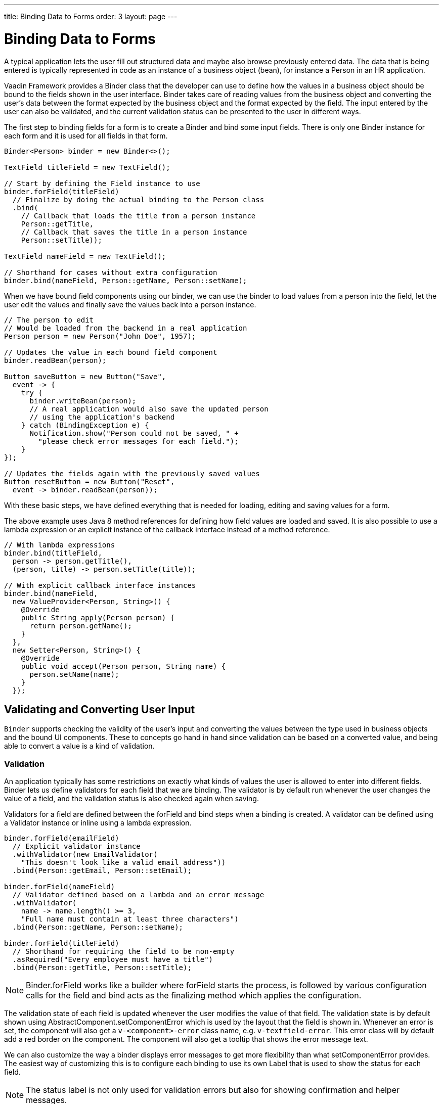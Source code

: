 ---
title: Binding Data to Forms
order: 3
layout: page
---

[[datamodel.forms]]
= Binding Data to Forms

A typical application lets the user fill out structured data and maybe also browse previously entered data.
The data that is being entered is typically represented in code as an instance of a business object (bean), for instance a [classname]#Person# in an HR application.

Vaadin Framework provides a [classname]#Binder# class that the developer can use to define how the values in a business object should be bound to the fields shown in the user interface.
[classname]#Binder# takes care of reading values from the business object and converting the user's data between the format expected by the business object and the format expected by the field.
The input entered by the user can also be validated, and the current validation status can be presented to the user in different ways.

The first step to binding fields for a form is to create a [classname]#Binder# and bind some input fields. There is only one [classname]#Binder# instance for each form and it is used for all fields in that form.

[source, java]
----
Binder<Person> binder = new Binder<>();

TextField titleField = new TextField();

// Start by defining the Field instance to use
binder.forField(titleField)
  // Finalize by doing the actual binding to the Person class
  .bind(
    // Callback that loads the title from a person instance
    Person::getTitle,
    // Callback that saves the title in a person instance
    Person::setTitle));

TextField nameField = new TextField();

// Shorthand for cases without extra configuration
binder.bind(nameField, Person::getName, Person::setName);
----

When we have bound field components using our binder, we can use the binder to load values from a person into the field, let the user edit the values and finally save the values back into a person instance.

[source, java]
----
// The person to edit
// Would be loaded from the backend in a real application
Person person = new Person("John Doe", 1957);

// Updates the value in each bound field component
binder.readBean(person);

Button saveButton = new Button("Save",
  event -> {
    try {
      binder.writeBean(person);
      // A real application would also save the updated person
      // using the application's backend
    } catch (BindingException e) {
      Notification.show("Person could not be saved, " +
        "please check error messages for each field.");
    }
});

// Updates the fields again with the previously saved values
Button resetButton = new Button("Reset",
  event -> binder.readBean(person));
----

With these basic steps, we have defined everything that is needed for loading, editing and saving values for a form.

The above example uses Java 8 method references for defining how field values are loaded and saved. It is also possible to use a lambda expression or an explicit instance of the callback interface instead of a method reference.

[source, java]
----
// With lambda expressions
binder.bind(titleField,
  person -> person.getTitle(),
  (person, title) -> person.setTitle(title));

// With explicit callback interface instances
binder.bind(nameField,
  new ValueProvider<Person, String>() {
    @Override
    public String apply(Person person) {
      return person.getName();
    }
  },
  new Setter<Person, String>() {
    @Override
    public void accept(Person person, String name) {
      person.setName(name);
    }
  });
----

== Validating and Converting User Input

`Binder` supports checking the validity of the user's input and converting the values between the type used in business objects and the bound UI components.
These to concepts go hand in hand since validation can be based on a converted value, and being able to convert a value is a kind of validation.

[[datamodel.forms.validation]]
=== Validation

An application typically has some restrictions on exactly what kinds of values the user is allowed to enter into different fields.
[classname]#Binder# lets us define validators for each field that we are binding.
The validator is by default run whenever the user changes the value of a field, and the validation status is also checked again when saving.

Validators for a field are defined between the [methodname]#forField# and [methodname]#bind# steps when a binding is created.
A validator can be defined using a [classname]#Validator# instance or inline using a lambda expression.

[source, java]
----
binder.forField(emailField)
  // Explicit validator instance
  .withValidator(new EmailValidator(
    "This doesn't look like a valid email address"))
  .bind(Person::getEmail, Person::setEmail);

binder.forField(nameField)
  // Validator defined based on a lambda and an error message
  .withValidator(
    name -> name.length() >= 3,
    "Full name must contain at least three characters")
  .bind(Person::getName, Person::setName);

binder.forField(titleField)
  // Shorthand for requiring the field to be non-empty
  .asRequired("Every employee must have a title")
  .bind(Person::getTitle, Person::setTitle);
----

[NOTE]
[classname]#Binder#.[methodname]#forField# works like a builder where [methodname]#forField# starts the process, is followed by various configuration calls for the field and [methodname]#bind# acts as the finalizing method which applies the configuration.

The validation state of each field is updated whenever the user modifies the value of that field.
The validation state is by default shown using [classname]#AbstractComponent#.[methodname]#setComponentError# which is used by the layout that the field is shown in. Whenever an error is set, the component will also get a `v-<component>-error` class name, e.g. `v-textfield-error`. This error class will by default add a red border on the component. The component will also get a tooltip that shows the error message text.

We can also customize the way a binder displays error messages to get more flexibility than what  [methodname]#setComponentError# provides.
The easiest way of customizing this is to configure each binding to use its own [classname]#Label# that is used to show the status for each field.

[NOTE]
The status label is not only used for validation errors but also for showing confirmation and helper messages.

[source, java]
----
Label emailStatus = new Label();

binder.forField(emailField)
  .withValidator(new EmailValidator(
    "This doesn't look like a valid email address"))
  // Shorthand that updates the label based on the status
  .withStatusLabel(emailStatus)
  .bind(Person::getEmail, Person::setEmail);

Label nameStatus = new Label();

binder.forField(nameField)
  // Define the validator
  .withValidator(
    name -> name.length() >= 3,
    "Full name must contain at least three characters")
  // Define how the validation status is displayed
  .withValidationStatusHandler(status -> {
      nameStatus.setValue(status.getMessage().orElse(""));
      nameStatus.setVisible(status.isError());
    })
  // Finalize the binding
  .bind(Person::getName, Person::setName);
----

It is possible to add multiple validators for the same binding.
The following example will first validate that the entered text looks like an email address, and only for seemingly valid email addresses it will continue checking that the email address is for the expected domain.

[source, java]
----
binder.forField(emailField)
  .withValidator(new EmailValidator(
    "This doesn't look like a valid email address"))
  .withValidator(
    email -> email.endsWith("@acme.com"),
    "Only acme.com email addresses are allowed")
  .bind(Person::getEmail, Person::setEmail);
----

In some cases, the validation of one field depends on the value of some other field.
We can save the binding to a local variable and trigger a revalidation when another field fires a value change event.

[source, java]
----
Binder<Trip> binder = new Binder<>();
DateField departing = new DateField("Departing");
DateField returning = new DateField("Returning");

// Store return date binding so we can revalidate it later
Binder.BindingBuilder<Trip, LocalDate> returnBindingBuilder = binder.forField(returning)
  .withValidator(returnDate -> !returnDate.isBefore(departing.getValue()),
  "Cannot return before departing");
Binder.Binding<Trip, LocalDate> returnBinder = returnBindingBuilder.bind(Trip::getReturnDate, Trip::setReturnDate);

// Revalidate return date when departure date changes
departing.addValueChangeListener(event -> returnBinder.validate());
----

[[datamodel.forms.conversion]]
=== Conversion

You can also bind application data to a UI field component even though the types do not match.
In some cases, there might be types specific for the application, such as custom type that encapsulates a postal code that the user enters through a [classname]#TextField#.
Another quite typical case is for entering integer numbers using a [classname]#TextField# or a [classname]#Slider#.
Similarly to validators, we can define a converter using a [classname]#Converter# instance or inline using lambda expressions. We can optionally specify also an error message.

[source, java]
----
TextField yearOfBirthField = new TextField("Year of birth");

binder.forField(yearOfBirthField)
  .withConverter(
    new StringToIntegerConverter("Must enter a number"))
  .bind(Person::getYearOfBirth, Person::setYearOfBirth);

// Slider for integers between 1 and 10
Slider salaryLevelField = new Slider("Salary level", 1, 10);

binder.forField(salaryLevelField)
  .withConverter(Double::intValue, Integer::doubleValue)
  .bind(Person::getSalaryLevel, Person::setSalaryLevel);

----

Multiple validators and converters can be used for building one binding.
Each validator or converter is used in the order they were defined for a value provided by the user.
The value is passed along until a final converted value is stored in the business objet, or until the first validation error or impossible conversion is encountered.
When updating the UI components, values from the business object are passed through each converter in the reverse order without doing any validation.

[NOTE]
A converter can be used as a validator but for code clarity and to avoid boilerplate code, you should use a validator when checking the contents and a converter when modifying the value.

[source, java]
----
binder.forField(yearOfBirthField)
  // Validator will be run with the String value of the field
  .withValidator(text -> text.length() == 4,
    "Doesn't look like a year")
  // Converter will only be run for strings with 4 characters
  .withConverter(
    new StringToIntegerConverter("Must enter a number"))
  // Validator will be run with the converted value
  .withValidator(year -> year >= 1900 && year < 2000,
    "Person must be born in the 20th century")
  .bind(Person::getYearOfBirth, Person::setYearOfBirth);
----

You can define your own conversion either by using callbacks, typically lambda expressions or method references, or by implementing the `Converter` interface.

When using callbacks, there is one for converting in each direction. If the callback used for converting the user-provided value throws an unchecked exception, then the field will be marked as invalid and the message of the exception will be used as the validation error message.
Messages in Java runtime exceptions are typically written with developers in mind and might not be suitable to show to end users.
We can provide a custom error message that is used whenever the conversion throws an unchecked exception.

[source, java]
----
binder.forField(yearOfBirthField)
  .withConverter(
    Integer::valueOf,
    String::valueOf,
    // Text to use instead of the NumberFormatException message
    "Please enter a number")
  .bind(Person::getYearOfBirth, Person::setYearOfBirth);
----

There are two separate methods to implement in the `Converter` interface.
`convertToModel` receives a value that originates from the user. The method should return a `Result` that either contains a converted value or a conversion error message.
`convertToPresentation` receives a value that originates from the business object.
Since it is assumed that the business object only contains valid values, this method directly returns the converted value.

[source, java]
----
class MyConverter implements Converter<String, Integer> {
  @Override
  public Result<Integer> convertToModel(String fieldValue, ValueContext context) {
    // Produces a converted value or an error
    try {
      // ok is a static helper method that creates a Result
      return Result.ok(Integer.valueOf(fieldValue));
    } catch (NumberFormatException e) {
      // error is a static helper method that creates a Result
      return Result.error("Please enter a number");
    }
  }

  @Override
  public String convertToPresentation(Integer integer, ValueContext context) {
    // Converting to the field type should always succeed,
    // so there is no support for returning an error Result.
    return String.valueOf(integer);
  }
}

// Using the converter
binder.forField(yearOfBirthField)
  .withConverter(new MyConverter())
  .bind(Person::getYearOfBirth, Person::setYearOfBirth);
----

The provided `ValueContext` can be used for finding `Locale` to be used for the conversion.

== Loading from and Saving to Business Objects

Once all bindings have been set up, you are ready to actually fill the bound UI components with data from your business object. Changes can be written to the business object automatically or manually.

Writing the changes automatically when the user makes any change through the UI is often the most convenient option, but it might have undesirable side effects – the user may see unsaved changes if some other part of the application uses the same business object instance.
To prevent that, you either need to use a copy of the edited object or use manual writing to only update the object when the user wants to save.

=== Manual Reading and Writing
The `readBean` method reads values from a business object instance into the UI components.

[source, java]
----
Person person = new Person("John Doe", 1957);

binder.readBean(person);
----
Assuming `binder` has already been configured as in previous examples with a `TextField` bound to the name property, this example would show the value "John Doe" in that field.

To avoid showing lots of errors to the user, validation errors are not shown until the user edits each field after the form has been bound or loaded.

Even if the user has not edited a field, all validation errors will be shown if we explicitly validate the form or try to save the values to a business object.

[source, java]
----
// This will make all current validation errors visible
BinderValidationStatus<Person> status = binder.validate();

if (status.hasErrors()) {
  Notification.show("Validation error count: "
    + status.getValidationErrors().size());
}
----

Trying to write the field values to a business object will fail if any of the bound fields has an invalid value.
There are different methods that let us choose how to structure the code for dealing with invalid values.

Handling a checked exception::
+
--
[source, java]
----
try {
  binder.writeBean(person);
  MyBackend.updatePersonInDatabase(person);
} catch (ValidationException e) {
  Notification.show("Validation error count: "
    + e.getValidationErrors().size());
}
----
--

Checking a return value::
+
--
[source, java]
----
boolean saved = binder.writeBeanIfValid(person);
if (saved) {
  MyBackend.updatePersonInDatabase(person);
} else {
  Notification.show("Validation error count: "
    + binder.validate().getValidationErrors().size());
}
----
--

Binder keeps track of which bindings have been updated by the user and which bindings are in an invalid state.
It also fires an event when this status changes.
We can use that event to make the save and reset buttons of our forms become enabled or disabled depending on the current status of the form.

[source, java]
----
binder.addStatusChangeListener(event -> {
  boolean isValid = event.getBinder().isValid();
  boolean hasChanges = event.getBinder().hasChanges();

  saveButton.setEnabled(hasChanges && isValid);
  resetButton.setEnabled(hasChanges);
});
----

=== Automatic Saving

Instead of manually saving field values to a business object instance, we can also bind the values directly to an instance.
In this way, `Binder` takes care of automatically saving values from the fields.

[source, java]
----
Binder<Person> binder = new Binder<>();

// Field binding configuration omitted, it should be done here

Person person = new Person("John Doe", 1957);

// Loads the values from the person instance
// Sets person to be updated when any bound field is updated
binder.setBean(person);

Button saveButton = new Button("Save", event -> {
  if (binder.validate().isOk()) {
    // person is always up-to-date as long as there are no
    // validation errors

    MyBackend.updatePersonInDatabase(person);
  }
});
----

[WARNING]
When using the `setBean` method, the business object instance will be updated whenever the user changes the value in any bound field.
If some other part of the application is also using the same instance, then that part might show changes before the user has clicked the save button.

[[datamodel.forms.beans]]
== Binding Beans to Forms

The business objects used in an application are in most cases implemented as Java beans or POJOs.
There is special support for that kind of business object in [classname]#Binder#.
It can use reflection based on bean property names to bind values.
This reduces the amount of code you have to write when binding to fields in the bean.

[source, java]
----
Binder<Person> binder = new Binder<>(Person.class);

// Bind based on property name
binder.bind(nameField, "name");
// Bind based on sub property path
binder.bind(streetAddressField, "address.street");
// Bind using forField for additional configuration
binder.forField(yearOfBirthField)
  .withConverter(
    new StringToIntegerConverter("Please enter a number"))
  .bind("yearOfBirth");
----

[NOTE]
Code using strings to identify properties will cause exceptions during runtime if the string contains a typo or if the name of the setter and getter methods have been changed without also updating the string.

If you have a Bean Validation implementation available in your classpath and 
want to use JSR 303 Bean Validation annotations then a [classname]#BeanValidationBinder# should be used.
[classname]#BeanValidationBinder# extends [classname]#Binder# class so it has the same API but its implementation 
automatically adds a bean validator which takes care about JSR 303 constraints.
Constraints defined for properties in the bean will work in the same way as if configured when the binding is created.

[source, java]
----
public class Person {
  @Max(2000)
  private int yearOfBirth;

  //Non-standard constraint provided by Hibernate Validator
  @NotEmpty
  private String name;

  // + other fields, constructors, setters, and getters
  ...
}
----

[source, java]
----
BeanValidationBinder<Person> binder = new BeanValidationBinder<>(Person.class);

binder.bind(nameField, "name");
binder.forField(yearOfBirthField)
  .withConverter(
    new StringToIntegerConverter("Please enter a number"))
  .bind("yearOfBirth");
----

Constraint annotations can also be defined on the bean level instead of being defined for any specific property.

There are some number of predefined constraint annotations that mark a bound field required using 
[classname]#BeanValidationBinder#.[methodname]#setRequiredIndicatorVisible#. By default [classname]#@NotNull#,
[classname]#@NotEmpty# and [classname]#@Size# (if [methodname]#min()# value is greater than 0) 
configures the field as required. It's possible to change this behavior using 
the [classname]#BeanValidationBinder#.[methodname]#setRequiredConfigurator# method.

[NOTE]
Bean level validation can only be performed once the bean has been updated. This means that this functionality can only be used together with `setBean`. You need to trigger validation manually if using `readBean` and `writeBean`.

Validation errors caused by that bean level validation might not be directly associated with any field component shown in the user interface, so [classname]#Binder# cannot know where such messages should be displayed.

Similarly to how the [methodname]#withStatusLabel# method can be used for defining where messages for a specific binding should be showed, we can also define a [classname]#Label# that is used for showing status messages that are not related to any specific field.

[source, java]
----
Label formStatusLabel = new Label();

Binder<Person> binder = new Binder<>(Person.class);

binder.setStatusLabel(formStatusLabel);

// Continue by binding fields
----

We can also define our own status handler to provide a custom way of handling statuses.

[source, java]
----
// We will first set the status label's content mode to HTML
// in order to display generated error messages separated by a <br> tag
formStatusLabel.setContentMode(ContentMode.HTML);

BinderValidationStatusHandler defaultHandler = binder.getValidationStatusHandler();

binder.setValidationStatusHandler(status -> {
    // create an error message on failed bean level validations
    List<Result<?>> errors = status.getBeanValidationErrors();

    // collect all bean level error messages into a single string,
    // separating each message with a <br> tag
    String errorMessage = errors.stream().map(Result::getMessage)
        .map(o -> o.get())
        // sanitize the individual error strings to avoid code injection
        // since we are displaying the resulting string as HTML
        .map(errorString -> Jsoup.clean(errorString, Whitelist.simpleText()))
        .collect(Collectors.joining("<br>"));

    // finally, display all bean level validation errors in a single label
    formStatusLabel.setValue(errorMessage);
    formStatusLabel.setVisible(!errorMessage.isEmpty());

    // Let the default handler show messages for each field
    defaultHandler.accept(status);
});
----

== Using Binder with Declarative Layouts
We can use [classname]#Binder# to connect data to a form that is defined in the declarative format.

This is the design HTML file that we can create using Vaadin Designer:
[source, html]
----
<vaadin-form-layout size-full>
  <vaadin-text-field _id="name"
    caption="Name"></vaadin-text-field>
  <vaadin-text-field _id="yearOfBirth"
    caption="Year of birth"></vaadin-text-field>
  <vaadin-button _id="save">
    Save
  </vaadin-button>
</vaadin-form-layout>
----

This is the companion Java file that Vaadin Designer creates for us based on the design.
[source, java]
----
@DesignRoot
@AutoGenerated
public class PersonFormDesign extends FormLayout {
    protected TextField name;
    protected TextField yearOfBirth;
    protected Button save;

    public PersonFormDesign() {
        Design.read(this);
    }
}
----

Based on those files, we can create a subclass of the design that uses a [classname]#Binder# to automatically connect bean properties to field instances.
This will look at all instance fields that are of a Field type in the class and try to find a bean property with the same name.

[source, java]
----
public class PersonForm extends PersonFormDesign {
  private Binder<Person> binder
    = new Binder<>(Person.class);

  public PersonForm(Person person) {
    binder.bindInstanceFields(this);

    binder.readBean(person);

    save.addClickListener(event -> {
      if (binder.writeBeanIfValid(person)) {
        MyBackend.updatePersonInDatabase(person);
      }
    });
  }

}
----

We can also bind some of the fields before calling [methodname]#bindInstanceFields#.
In this way, fields that require special configuration can still be configured manually while regular fields can be configured automatically.

[source,java]
----
binder.forField(yearOfBirth)
  .withConverter(
    new StringToIntegerConverter("Please enter a number"))
  .bind(Person::getYearOfBirth, Person::setYearOfBirth));

binder.bindInstanceFields(this);
----
